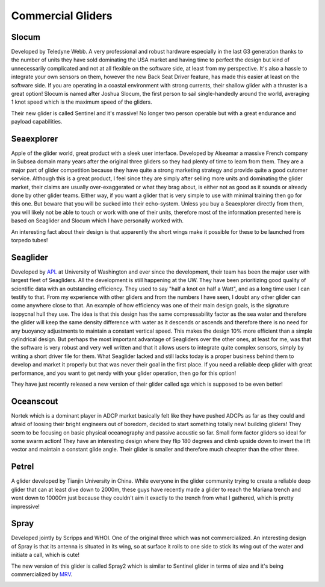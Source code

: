 Commercial Gliders
+++++++++++++++++++++++++
Slocum
===============
Developed by Teledyne Webb. A very professional and robust hardware especially in the last G3 generation thanks to the number of units they have sold dominating the USA market and having time to perfect the design but kind of unnecessarily complicated and not at all flexible on the software side, at least from my perspective. It's also a hassle to integrate your own sensors on them, however the new Back Seat Driver feature, has made this easier at least on the software side. If you are operating in a coastal environment with strong currents, their shallow glider with a thruster is a great option! 
Slocum is named after Joshua Slocum, the first person to sail single-handedly around the world, averaging 1 knot speed which is the maximum speed of the gliders.

.. image:: /images/slocum.png

Their new glider is called Sentinel and it's massive! No longer two person operable but with a great endurance and payload capabilities.

.. image:: /images/sentinel.png

Seaexplorer
===================
Apple of the glider world, great product with a sleek user interface. Developed by Alseamar a massive French company in Subsea domain many years after the original three gliders so they had plenty of time to learn from them. They are a major part of glider competition because they have quite a strong marketing strategy and provide quite a good cutomer service. Although this is a great product, I feel since they are simply after selling more units and dominating the glider market, their claims are usually over-exaggerated or what they brag about, is either not as good as it sounds or already done by other glider teams. Either way, if you want a glider that is very simple to use with minimal training then go for this one. But beware that you will be sucked into their echo-system. Unless you buy a Seaexplorer directly from them, you will likely not be able to touch or work with one of their units, therefore most of the information presented here is based on Seaglider and Slocum which I have personally worked with.


.. image:: /images/seaexplorer.jpg

An interesting fact about their design is that apparently the short wings make it possible for these to be launched from torpedo tubes! 




Seaglider 
===================
Developed by `APL <https://iop.apl.washington.edu/seaglider.php>`_ at University of Washington and ever since the development, their team has been the major user with largest fleet of Seagliders. All the development is still happening at the UW. They have been prioritizing good quality of scientific data with an outstanding efficiency. They used to say "half a knot on half a Watt", and as a long time user I can testify to that. From my experience with other gliders and from the numbers I have seen, I doubt any other glider can come anywhere close to that. An example of how efficiency was one of their main design goals, is the signature isopycnal hull they use. The idea is that this design has the same compressability factor as the sea water and therefore the glider will keep the same density difference with water as it descends or ascends and therefore there is no need for any buoyancy adjustments to maintain a constant vertical speed. This makes the design 10% more efficient than a simple cylindrical design. But perhaps the most important advantage of Seagliders over the other ones, at least for me, was that the software is very robust and very well written and that it allows users to integrate quite complex sensors, simply by writing a short driver file for them. 
What Seaglider lacked and still lacks today is a proper business behind them to develop and market it properly but that was never their goal in the first place. If you need a reliable deep glider with great performance, and you want to get nerdy with your glider operation, then go for this option!

.. image:: /images/seaglider.jpg

They have just recently released a new version of their glider called sgx which is supposed to be even better!

.. image:: /images/SGX.png


Oceanscout
==============
Nortek which is a dominant player in ADCP market basically felt like they have pushed ADCPs as far as they could and afraid of loosing their bright engineers out of boredom, decided to start something totally new! building gliders! They seem to be focusing on basic physical oceanography and passive acoustic so far. Small form factor gliders so ideal for some swarm action! They have an interesting design where they flip 180 degrees and climb upside down to invert the lift vector and maintain a constant glide angle. Their glider is smaller and therefore much cheapter than the other three.

.. image:: /images/oceanscout.jpeg

Petrel
============
A glider developed by Tianjin University in China. While everyone in the glider community trying to create a reliable deep glider that can at least dive down to 2000m, these guys have recently made a glider to reach the Mariana trench and went down to 10000m just because they couldn't aim it exactly to the trench from what I gathered, which is pretty impressive!

.. image:: /images/petrel.png

Spray
==============
Developed jointly by Scripps and WHOI. One of the original three which was not commercialized. An interesting design of Spray is that its antenna is situated in its wing, so at surface it rolls to one side to stick its wing out of the water and initiate a call, which is cute!

.. image:: /images/spray.jpg

The new version of this glider is called Spray2 which is similar to Sentinel glider in terms of size and it's being commercialized by `MRV <https://www.mrvsys.com/>`_.


.. image:: /images/spray2.png